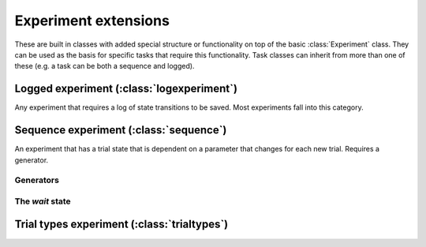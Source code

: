 .. _extensions:

Experiment extensions
=====================

These are built in classes with added special structure or functionality on top of the basic :class:`Experiment` class. They can be used as the basis for specific tasks that require this functionality. Task classes can inherit from more than one of these (e.g. a task can be both a sequence and logged).

Logged experiment (:class:`logexperiment`)
------------------------------------------

Any experiment that requires a log of state transitions to be saved. Most experiments fall into this category.

Sequence experiment (:class:`sequence`)
---------------------------------------

An experiment that has a trial state that is dependent on a parameter that changes for each new trial. Requires a generator.

Generators
>>>>>>>>>>

The *wait* state
>>>>>>>>>>>>>>>>

Trial types experiment (:class:`trialtypes`)
--------------------------------------------